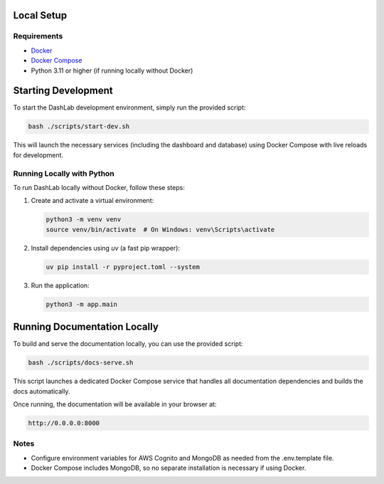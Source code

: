 Local Setup
===========

Requirements
------------

- `Docker <https://docs.docker.com/get-docker/>`_
- `Docker Compose <https://docs.docker.com/compose/install/>`_
- Python 3.11 or higher (if running locally without Docker)

Starting Development
====================

To start the DashLab development environment, simply run the provided script:

.. code-block:: bash

   bash ./scripts/start-dev.sh

This will launch the necessary services (including the dashboard and database) using Docker Compose with live reloads for development.


Running Locally with Python
---------------------------

To run DashLab locally without Docker, follow these steps:

1. Create and activate a virtual environment:

   .. code-block:: bash

      python3 -m venv venv
      source venv/bin/activate  # On Windows: venv\Scripts\activate

2. Install dependencies using `uv` (a fast pip wrapper):

   .. code-block:: bash

      uv pip install -r pyproject.toml --system

3. Run the application:

   .. code-block:: bash

      python3 -m app.main


Running Documentation Locally
=============================

To build and serve the documentation locally, you can use the provided script:

.. code-block:: bash

   bash ./scripts/docs-serve.sh

This script launches a dedicated Docker Compose service that handles all documentation dependencies and builds the docs automatically.

Once running, the documentation will be available in your browser at:

.. code-block:: text

   http://0.0.0.0:8000

Notes
-----

- Configure environment variables for AWS Cognito and MongoDB as needed from the .env.template file.
- Docker Compose includes MongoDB, so no separate installation is necessary if using Docker.
